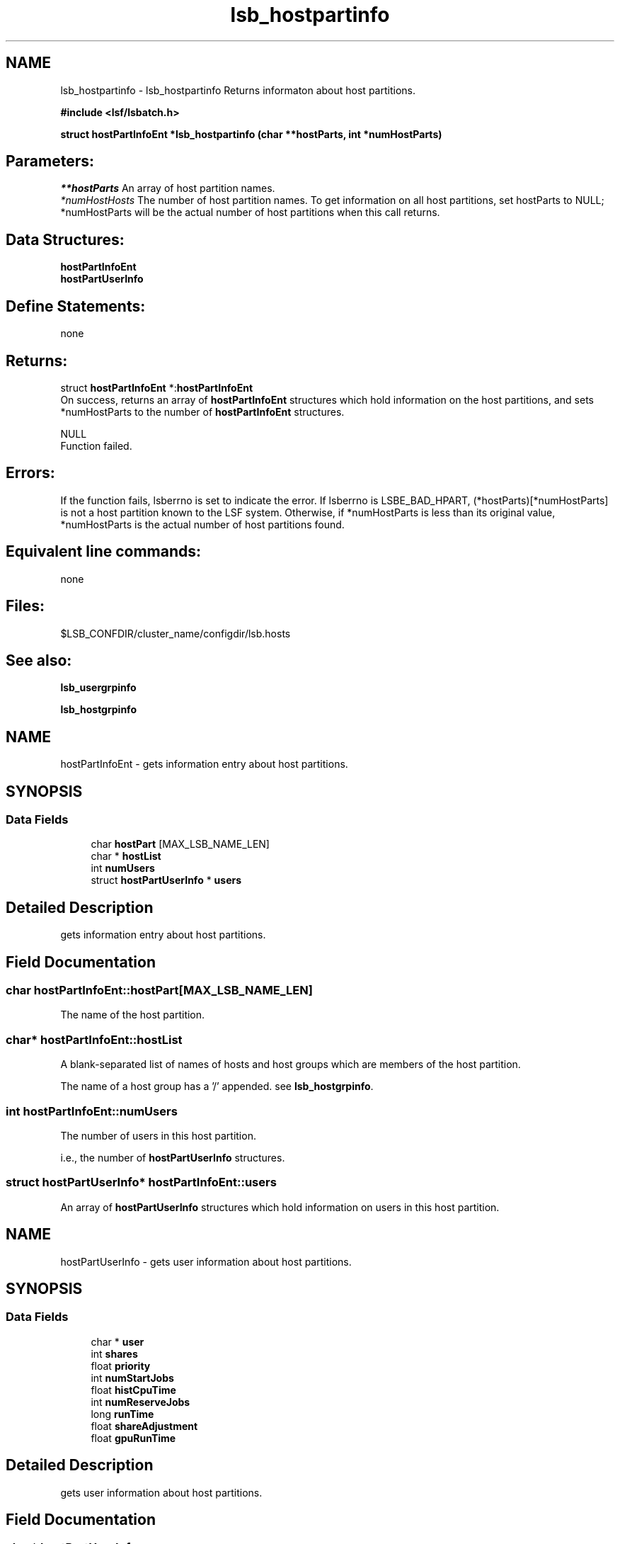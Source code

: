 .TH "lsb_hostpartinfo" 3 "10 Jun 2021" "Version 10.1" "IBM Spectrum LSF 10.1 C API Reference" \" -*- nroff -*-
.ad l
.nh
.SH NAME
lsb_hostpartinfo \- lsb_hostpartinfo 
Returns informaton about host partitions.
.PP
\fB#include <lsf/lsbatch.h>\fP
.PP
\fB struct \fBhostPartInfoEnt\fP *lsb_hostpartinfo (char **hostParts, int *numHostParts)\fP
.PP
.SH "Parameters:"
\fI**hostParts\fP An array of host partition names. 
.br
\fI*numHostHosts\fP The number of host partition names. To get information on all host partitions, set hostParts to NULL; *numHostParts will be the actual number of host partitions when this call returns.
.PP
.SH "Data Structures:" 
.PP
\fBhostPartInfoEnt\fP 
.br
\fBhostPartUserInfo\fP
.PP
.SH "Define Statements:" 
.PP
none
.PP
.SH "Returns:"
struct \fBhostPartInfoEnt\fP *:\fBhostPartInfoEnt\fP 
.br
 On success, returns an array of \fBhostPartInfoEnt\fP structures which hold information on the host partitions, and sets *numHostParts to the number of \fBhostPartInfoEnt\fP structures. 
.PP
NULL 
.br
 Function failed.
.PP
.SH "Errors:" 
.PP
If the function fails, lsberrno is set to indicate the error. If lsberrno is LSBE_BAD_HPART, (*hostParts)[*numHostParts] is not a host partition known to the LSF system. Otherwise, if *numHostParts is less than its original value, *numHostParts is the actual number of host partitions found.
.PP
.SH "Equivalent line commands:" 
.PP
none
.PP
.SH "Files:" 
.PP
$LSB_CONFDIR/cluster_name/configdir/lsb.hosts
.PP
.SH "See also:"
\fBlsb_usergrpinfo\fP 
.PP
\fBlsb_hostgrpinfo\fP 
.PP

.ad l
.nh
.SH NAME
hostPartInfoEnt \- gets information entry about host partitions.  

.PP
.SH SYNOPSIS
.br
.PP
.SS "Data Fields"

.in +1c
.ti -1c
.RI "char \fBhostPart\fP [MAX_LSB_NAME_LEN]"
.br
.ti -1c
.RI "char * \fBhostList\fP"
.br
.ti -1c
.RI "int \fBnumUsers\fP"
.br
.ti -1c
.RI "struct \fBhostPartUserInfo\fP * \fBusers\fP"
.br
.in -1c
.SH "Detailed Description"
.PP 
gets information entry about host partitions. 
.SH "Field Documentation"
.PP 
.SS "char \fBhostPartInfoEnt::hostPart\fP[MAX_LSB_NAME_LEN]"
.PP
The name of the host partition. 
.PP
.SS "char* \fBhostPartInfoEnt::hostList\fP"
.PP
A blank-separated list of names of hosts and host groups which are members of the host partition. 
.PP
The name of a host group has a '/' appended. see \fBlsb_hostgrpinfo\fP. 
.SS "int \fBhostPartInfoEnt::numUsers\fP"
.PP
The number of users in this host partition. 
.PP
i.e., the number of \fBhostPartUserInfo\fP structures. 
.SS "struct \fBhostPartUserInfo\fP* \fBhostPartInfoEnt::users\fP"
.PP
An array of \fBhostPartUserInfo\fP structures which hold information on users in this host partition. 
.PP


.ad l
.nh
.SH NAME
hostPartUserInfo \- gets user information about host partitions.  

.PP
.SH SYNOPSIS
.br
.PP
.SS "Data Fields"

.in +1c
.ti -1c
.RI "char * \fBuser\fP"
.br
.ti -1c
.RI "int \fBshares\fP"
.br
.ti -1c
.RI "float \fBpriority\fP"
.br
.ti -1c
.RI "int \fBnumStartJobs\fP"
.br
.ti -1c
.RI "float \fBhistCpuTime\fP"
.br
.ti -1c
.RI "int \fBnumReserveJobs\fP"
.br
.ti -1c
.RI "long \fBrunTime\fP"
.br
.ti -1c
.RI "float \fBshareAdjustment\fP"
.br
.ti -1c
.RI "float \fBgpuRunTime\fP"
.br
.in -1c
.SH "Detailed Description"
.PP 
gets user information about host partitions. 
.SH "Field Documentation"
.PP 
.SS "char* \fBhostPartUserInfo::user\fP"
.PP
The user name or user group name. 
.PP
See \fBlsb_userinfo\fP and \fBlsb_usergrpinfo\fP 
.SS "int \fBhostPartUserInfo::shares\fP"
.PP
The number of shares assigned to the user or user group, as configured in the file lsb.hosts. 
.PP
(See lsb.hosts.) 
.SS "float \fBhostPartUserInfo::priority\fP"
.PP
The priority of the user or user group to use the host partition. 
.PP
Bigger values represent higher priorities. Jobs belonging to the user or user group with the highest priority are considered first for dispatch when resources in the host partition are being contended for. In general, a user or user group with more shares, fewer numStartJobs and less histCpuTime has higher priority.
.PP
The storage for the array of \fBhostPartInfoEnt\fP structures will be reused by the next call. 
.SS "int \fBhostPartUserInfo::numStartJobs\fP"
.PP
The number of job slots belonging to the user or user group that are running or suspended in the host partition. 
.PP

.SS "float \fBhostPartUserInfo::histCpuTime\fP"
.PP
The normalized CPU time accumulated in the host partition during the recent period by finished jobs belonging to the user or user group. 
.PP
The period may be configured in the file lsb.params (see lsb.params), with a default value of five (5) hours. 
.SS "int \fBhostPartUserInfo::numReserveJobs\fP"
.PP
The number of job slots that are reserved for the PEND jobs belonging to the user or user group in the host partition. 
.PP

.SS "long \fBhostPartUserInfo::runTime\fP"
.PP
The time unfinished jobs spend in RUN state. 
.PP
.SS "float \fBhostPartUserInfo::shareAdjustment\fP"
.PP
The fairshare adjustment value from the fairshare plugin (libfairshareadjust*). 
.PP
The adjustment is enabled and weighted by setting the value of FAIRSHARE_ADJUSTMENT_FACTOR in lsb.params. 
.SS "float \fBhostPartUserInfo::gpuRunTime\fP"
.PP
The GPU time unfinished jobs spend in the RUN state. 
.PP


.SH "Author"
.PP 
Generated automatically by Doxygen for IBM Spectrum LSF 10.1 C API Reference from the source code.
